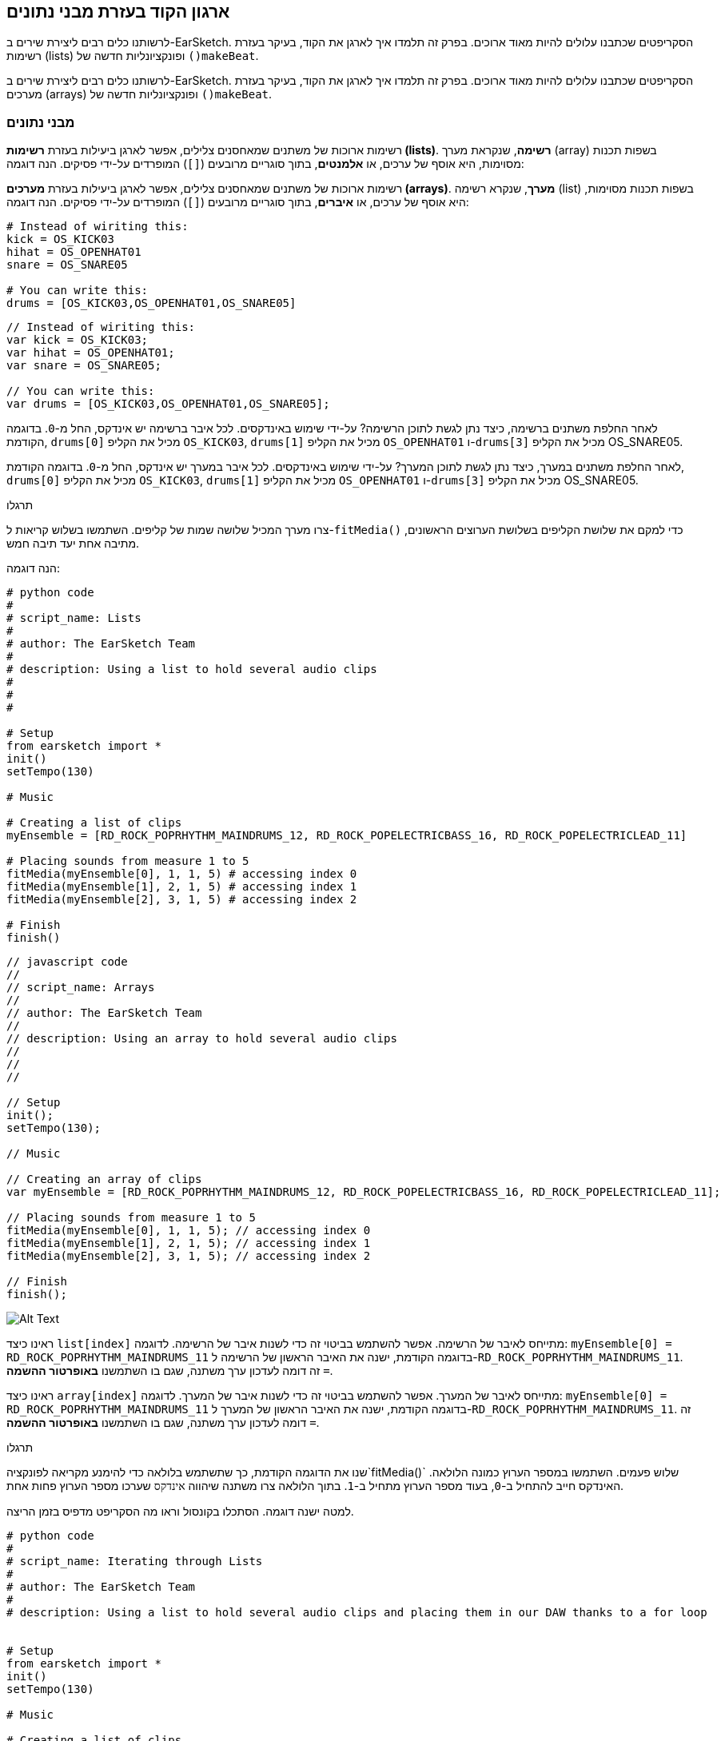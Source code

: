 [[getorganizedwithdatastructures]]
== ארגון הקוד בעזרת מבני נתונים
:nofooter:

[role="curriculum-python"]
לרשותנו כלים רבים ליצירת שירים ב-EarSketch. הסקריפטים שכתבנו עלולים להיות מאוד ארוכים. בפרק זה תלמדו איך לארגן את הקוד, בעיקר בעזרת רשימות (lists) ופונקציונליות חדשה של `()makeBeat`.

[role="curriculum-javascript"]
לרשותנו כלים רבים ליצירת שירים ב-EarSketch. הסקריפטים שכתבנו עלולים להיות מאוד ארוכים. בפרק זה תלמדו איך לארגן את הקוד, בעיקר בעזרת מערכים (arrays) ופונקציונליות חדשה של `()makeBeat`.

[[datastructures]]
=== מבני נתונים

[role="curriculum-python"]
רשימות ארוכות של משתנים שמאחסנים צלילים, אפשר לארגן ביעילות בעזרת *רשימות (lists)*. *רשימה*, שנקראת מערך (array) בשפות תכנות מסוימות, היא אוסף של ערכים, או *אלמנטים*, בתוך סוגריים מרובעים (`[]`) המופרדים על-ידי פסיקים. הנה דוגמה:

[role="curriculum-javascript"]
רשימות ארוכות של משתנים שמאחסנים צלילים, אפשר לארגן ביעילות בעזרת *מערכים (arrays)*. *מערך*, שנקרא רשימה (list) בשפות תכנות מסוימות, היא אוסף של ערכים, או *איברים*, בתוך סוגריים מרובעים (`[]`) המופרדים על-ידי פסיקים. הנה דוגמה:

[role="curriculum-python"]
[source, python]
----
# Instead of wiriting this:
kick = OS_KICK03
hihat = OS_OPENHAT01
snare = OS_SNARE05

# You can write this:
drums = [OS_KICK03,OS_OPENHAT01,OS_SNARE05]
----

[role="curriculum-javascript"]
[source, javascript]
----
// Instead of wiriting this:
var kick = OS_KICK03;
var hihat = OS_OPENHAT01;
var snare = OS_SNARE05;

// You can write this:
var drums = [OS_KICK03,OS_OPENHAT01,OS_SNARE05];
----

[role="curriculum-python"]
לאחר החלפת משתנים ברשימה, כיצד נתן לגשת לתוכן הרשימה? על-ידי שימוש באינדקסים. לכל איבר ברשימה יש אינדקס, החל מ-`0`. בדוגמה הקודמת, `drums[0]` מכיל את הקליפ `OS_KICK03`, `drums[1]` מכיל את הקליפ `OS_OPENHAT01` ו-`drums[3]` מכיל את הקליפ OS_SNARE05.

[role="curriculum-javascript"]
לאחר החלפת משתנים במערך, כיצד נתן לגשת לתוכן המערך? על-ידי שימוש באינדקסים. לכל איבר במערך יש אינדקס, החל מ-`0`. בדוגמה הקודמת, `drums[0]` מכיל את הקליפ `OS_KICK03`, `drums[1]` מכיל את הקליפ `OS_OPENHAT01` ו-`drums[3]` מכיל את הקליפ OS_SNARE05.

.תרגלו
****
צרו מערך המכיל שלושה שמות של קליפים.
השתמשו בשלוש קריאות ל-`fitMedia()` כדי למקם את שלושת הקליפים בשלושת הערוצים הראשונים, מתיבה אחת יעד תיבה חמש.
****

הנה דוגמה:

[role="curriculum-python"]
[source, python]
----
# python code
#
# script_name: Lists
#
# author: The EarSketch Team
#
# description: Using a list to hold several audio clips
#
#
#

# Setup
from earsketch import *
init()
setTempo(130)

# Music

# Creating a list of clips
myEnsemble = [RD_ROCK_POPRHYTHM_MAINDRUMS_12, RD_ROCK_POPELECTRICBASS_16, RD_ROCK_POPELECTRICLEAD_11]

# Placing sounds from measure 1 to 5
fitMedia(myEnsemble[0], 1, 1, 5) # accessing index 0
fitMedia(myEnsemble[1], 2, 1, 5) # accessing index 1
fitMedia(myEnsemble[2], 3, 1, 5) # accessing index 2

# Finish
finish()
----

[role="curriculum-javascript"]
[source, javascript]
----
// javascript code
//
// script_name: Arrays
//
// author: The EarSketch Team
//
// description: Using an array to hold several audio clips
//
//
//

// Setup
init();
setTempo(130);

// Music

// Creating an array of clips
var myEnsemble = [RD_ROCK_POPRHYTHM_MAINDRUMS_12, RD_ROCK_POPELECTRICBASS_16, RD_ROCK_POPELECTRICLEAD_11];

// Placing sounds from measure 1 to 5
fitMedia(myEnsemble[0], 1, 1, 5); // accessing index 0
fitMedia(myEnsemble[1], 2, 1, 5); // accessing index 1
fitMedia(myEnsemble[2], 3, 1, 5); // accessing index 2

// Finish
finish();
----

[[Graphic]]
//.The EarSketch Share window for collaboration (Let Others Edit)
//[caption="Figure 21.4.2: "]
image::../media/U3/18_1_Graphics_ES.jpg[Alt Text]

[role="curriculum-python"]
ראינו כיצד `list[index]` מתייחס לאיבר של הרשימה. אפשר להשתמש בביטוי זה כדי לשנות איבר של הרשימה. לדוגמה: `myEnsemble[0] = RD_ROCK_POPRHYTHM_MAINDRUMS_11` בדוגמה הקודמת, ישנה את האיבר הראשון של הרשימה ל-`RD_ROCK_POPRHYTHM_MAINDRUMS_11`. זה דומה לעדכון ערך משתנה, שגם בו השתמשנו *באופרטור ההשמה* `=`.

[role="curriculum-javascript"]
ראינו כיצד `array[index]` מתייחס לאיבר של המערך. אפשר להשתמש בביטוי זה כדי לשנות איבר של המערך. לדוגמה: `myEnsemble[0] = RD_ROCK_POPRHYTHM_MAINDRUMS_11` בדוגמה הקודמת, ישנה את האיבר הראשון של המערך ל-`RD_ROCK_POPRHYTHM_MAINDRUMS_11`. זה דומה לעדכון ערך משתנה, שגם בו השתמשנו *באופרטור ההשמה* `=`.

.תרגלו
****
שנו את הדוגמה הקודמת, כך שתשתמש בלולאה כדי להימנע מקריאה לפונקציה`fitMedia()` שלוש פעמים. השתמשו במספר הערוץ כמונה הלולאה.
האינדקס חייב להתחיל ב-`0`, בעוד מספר הערוץ מתחיל ב-`1`. בתוך הלולאה צרו משתנה שיהווה `אינדקס` שערכו מספר הערוץ פחות אחת.
****

למטה ישנה דוגמה. הסתכלו בקונסול וראו מה הסקריפט מדפיס בזמן הריצה.

[role="curriculum-python"]
[source, python]
----
# python code
#
# script_name: Iterating through Lists
#
# author: The EarSketch Team
#
# description: Using a list to hold several audio clips and placing them in our DAW thanks to a for loop


# Setup
from earsketch import *
init()
setTempo(130)

# Music

# Creating a list of clips
myEnsemble = [RD_ROCK_POPRHYTHM_MAINDRUMS_12, RD_ROCK_POPELECTRICBASS_16, RD_ROCK_POPELECTRICLEAD_11]

# Going through the list
for track in range(1,4):
	index = track-1
	fitMedia(myEnsemble[index], track, 1, 5) 
	print ("this iteration, track = " + str(track) + " and index = "+ str(index))

# Finish
finish()
----

[role="curriculum-javascript"]
[source, javascript]
----
"use strict";
// javascript code
//
// script_name: Iterating through Arrays
//
// author: The EarSketch Team
//
// description: Using a list to hold several audio clips and placing them in our DAW thanks to a for loop


// Setup
init();
setTempo(130);

//Music

// Creating an array of clips
var myEnsemble = [RD_ROCK_POPRHYTHM_MAINDRUMS_12, RD_ROCK_POPELECTRICBASS_16, RD_ROCK_POPELECTRICLEAD_11];

for (var track = 1; track<4; track++){
	var index = track-1;
	fitMedia(myEnsemble[index], track, 1, 5);
	println ("this iteration, track = " + track + " and index = "+ index);
}

//Finish
finish();
----

[role="curriculum-python"]
טיפ מועיל: הפונקציה ()len, עם שם הרשימה (list) כפרמטר, מחזירה את מספר איברי הרשימה. כך ש-`list[0]` הוא האיבר הראשון של `list`, ו- `list[len(list)-1]` הוא האיבר האחרון שלה. לדוגמה, אם `list = ["Hello","fellow","EarSketchers"]`, אז `len(list)` מחזירה `3`. האינדקסים הם `0`, `1` ו-`2`. האינדקס האחרון הוא 2 = 3-1.

[role="curriculum-javascript"]
טיפ מועיל: ערך התכונה `length` (`array.length`) הוא מספר האיברים במערך. כך ש-`array[0]` הוא האיבר הראשון של `array`, ו- `array[array.length-1]` הוא האיבר האחרון שלו. לדוגמה, אם `array = ["Hello","fellow","EarSketchers"]`, אז ערכה של `array.length` הוא `3`. האינדקסים הם `0`, `1` ו-`2`. האינדקס האחרון הוא 2 = 3-1.

[role="curriculum-python"]
.תרגלו
****
ניצור פתיחה לשיר ב-EarSketch בה כלים (ערוצים) יתווספו למוסיקה אחד אחד לאורך זמן. לדוגמה, הערוץ הראשון יתחיל בתיבה הראשונה, הערוץ השני יתחיל בתיבה השנייה וכו'. הדרגה בהוספה שימושית בפתיחה של שיר. למשל, שירו של https://www.youtube.com/watch?v=L53gjP-TtGEKanye[Kanye West's "Power"^].
בעזרת לולאה ורשימה, צרו פתיחה כזו מתיבה אחת עד חמש. כמו בדוגמה הקודמת, תוכלו להשתמש ב-`track` כמונה, ובמשתנה נוסף `כאינדקס`. בנוסף, תוכלו ליצור משתנה בשם `measure`.
השתמשו בפונקציה `()len`.
****

[role="curriculum-javascript"]
.תרגלו
****
ניצור פתיחה לשיר ב-EarSketch בה כלים (ערוצים) יתווספו למוסיקה אחד אחד לאורך זמן. לדוגמה, הערוץ הראשון יתחיל בתיבה הראשונה, הערוץ השני יתחיל בתיבה השנייה וכו'. הדרגה בהוספה שימושית בפתיחה של שיר. למשל, שירו של https://www.youtube.com/watch?v=L53gjP-TtGEKanye[Kanye West's "Power"^].
בעזרת לולאה ומערך, צרו פתיחה כזו מתיבה אחת עד חמש. כמו בדוגמה הקודמת, תוכלו להשתמש ב-`track` כמונה, ובמשתנה נוסף `כאינדקס`. בנוסף, תוכלו ליצור משתנה בשם `measure`.
השתמשו בתכונה `length`.
****

הנה דוגמה:

[role="curriculum-python"]
[source, python]
----
# python code
#
# script_name: Additive Introduction
#
# author: The EarSketch Team
#
# description: Creating an additive introduction with array iteration
#
#
#

#Setup
from earsketch import *
init()
setTempo(120)

#Music
introSounds = [HIPHOP_DUSTYGROOVE_003, TECHNO_LOOP_PART_006, HOUSE_SFX_WHOOSH_001, TECHNO_CLUB5THPAD_001]

for measure in range(1, len(introSounds)+1):
	# we add 1 to len(introSounds) since the second argument of range is exclusive
	index = measure - 1 # zero-based list index
	track = measure # change track with measure
	fitMedia(introSounds[index], track, measure, 5)

#Finish
finish()
----

[role="curriculum-javascript"]
[source, javascript]
----
// javascript code
//
// script_name: Additive Introduction
//
// author: The EarSketch Team
//
// description: Creating an additive introduction with array iteration
//
//
//

//Setup
init();
setTempo(120);

//Music
var introSounds = [HIPHOP_DUSTYGROOVE_003, TECHNO_LOOP_PART_006, HOUSE_SFX_WHOOSH_001, TECHNO_CLUB5THPAD_001];


for (var measure = 1; measure < introSounds.length + 1; measure++) {
	// we add 1 to introSounds.length since we want measure to go up to introSounds.length
	var index = measure - 1; // zero-based array index
	var track = measure; // change track with measure
	fitMedia(introSounds[index], track, measure, 5);
}

//Finish
finish();
----

[[usingdatastructureswithmakebeat]]
=== שימוש במבני נתונים עם `()makeBeat`

[role="curriculum-python"]
נראה שתי דרכים לשימוש במבני נתונים עם `()makeBeat`. ראשית, נראה עד כמה דומות מחרוזות ורשימות:

[role="curriculum-javascript"]
נראה שתי דרכים לשימוש במבני נתונים עם `()makeBeat`. ראשית, נראה עד כמה דומים מערכים ומחרוזות:

[role="curriculum-python"]
1. כמו לרשימות, גם למחרוזות יש אינדקסים. *האינדקס* מייצג את מיקום התו (character) במחרוזת, החל מ-0. לדוגמה, ערכו של`[3]"Sarah"` הוא`a`.
2. אפשר להשתמש בפונקציה `()len` עם מחרוזות, והיא תחזיר את מספר התווים במחרוזת. התו האחרון נמצא באינדקס`len(string)-1`.
האינדקסים במחרוזת `"EarSketch"` מוצגים בטבלה הבאה.


[cols="h,^,^,^,^,^,^,^,^,^"]
|===
|תו
|E
|a
|r
|S
|k
|e
|t
|c
|h

|אינדקס
|0
|1
|2
|3
|4
|5
|6
|7
|8
|===

[role="curriculum-javascript"]
1. כמו למערכים, גם למחרוזות יש אינדקסים. *האינדקס* מייצג את מיקום התו (character) במחרוזת, החל מ-0. לדוגמה, ערכו של`[3]"Sarah"` הוא`a`.
2. אפשר להשתמש בתכונה (attribute) `length.` עם מחרוזות, והיא תחזיר את מספר התווים במחרוזת. התו האחרון נמצא באינדקס`string.length-1`.
האינדקסים במחרוזת `"EarSketch"` מוצגים בטבלה הבאה.

[cols="h,^,^,^,^,^,^,^,^,^"]
|===
|תו
|E
|a
|r
|S
|k
|e
|t
|c
|h

|אינדקס
|0
|1
|2
|3
|4
|5
|6
|7
|8
|===



[role="curriculum-python"]
3. אפשר לשרשר רשימות כמו שמשרשרים מחרוזות. שרשור נעשה בעזרת אופרטור השרשור (`+`): התחביר (syntax) הוא `newList = listA + listB`. 

[role="curriculum-javascript"]
3. אפשר לשרשר מערכים כמו שמשרשרים מחרוזות. השרשור נעשה בעזרת `concat` שהיא *פעולה (method)*. פעולה דומה לפונקציה, בכך שיש לה סוגריים המכילים פרמטרים. כדי להשתמש בה, כותבים את שמה אחרי שם המערך ומוסיפים נקודה ביניהם: התחביר (syntax) הוא `newArray = arrayA.concat(arrayB)`. צורת כתיבה זו נקראת *dot-notation*.

[role="curriculum-python"]
4. אפשר לחתוך מחרוזת ולקבל *תת-מחרוזת (substring)*. זה מאפשר לחתוך ביט, טכניקה פופולרית במוסיקה אלקטרונית ורמיקסינג. התחביר (syntax) הוא `newString = oldString[startIndex: endIndex]`. התת-מחרוזת כוללת את התו באינדקס`startIndex`, אבל לא את התו באינדקס `endIndex`. לדוגמה, הערך של `[1,4]"Sarah"` הוא `"ara"`. אפשר לעשות כך גם עם רשימות: `newList = oldList[startIndex: endIndex]`.

[role="curriculum-javascript"]
4. אפשר לחתוך מחרוזת ולקבל *תת-מחרוזת (substring)*. זה מאפשר לחתוך ביט, טכניקה פופולרית במוסיקה אלקטרונית ורמיקסינג. התחביר הוא `newString = oldString.substring(startIndex, endIndex)`. התת-מחרוזת כוללת את התו באינדקס`startIndex`, אבל לא את התו באינדקס `endIndex`.לדוגמה, ערכה של `Sarah".substring(1,4)"` הוא `"ara"`. אפשר לעשות אותו דבר עם מערכים, בעזרת הפעולה (method) `()slice`. התחביר הוא: `newList = oldList.slice(startIndex, endIndex)`. `concat()`, `substring()` ו-`slice()` הן פעולות, וכולן משתמשות ב-dot notation.

[role="curriculum-python"]
.תרגלו
****
בסקריפט חדש:

. צרו ארבעה משתנים: שתי מחרוזות תיפוף (`stringA` ו- `stringB`) ושתי רשימות של קליפים (`soundsA` ו- `soundsB`).
. הדפיסו את התו השני של כל מחרוזת.
. הדפיסו את האיבר האחרון של כל רשימה.
. צרו והדפיסו את `stringC`, השרשור של `stringA` ו- `stringB`.
. צרו והדפיסו את `soundsC`, השרשור של `soundsB`, `soundsA` ושוב`soundsA`.
. צרו והדפיסו `stringD`, תת-מחרוזת של`stringC` מהתו השני עד התו החמישי (כולל).
. צרו והדפיסו את `soundsD`, תת-רשימה של `soundC` מאיבר השלישי ועד האחרון (כולל).
****

[role="curriculum-javascript"]
.תרגלו
****
בסקריפט חדש:

. צרו ארבעה משתנים: שתי מחרוזות תיפוף (`stringA` ו- `stringB`) ושני מערכים של קליפים (`soundsA` ו- `soundsB`).
. הדפיסו את התו השני של כל מחרוזת.
. הדפיסו את האיבר האחרון של כל מערך.
. צרו והדפיסו את `stringC`, השרשור של `stringA` ו- `stringB`.
. צרו והדפיסו את `soundsC`, השרשור של `soundsB`, `soundsA` ושוב`soundsA`.
. צרו והדפיסו `stringD`, תת-מחרוזת של`stringC` מהתו השני עד התו החמישי (כולל).
. צרו והדפיסו את `soundsD`, תת-רשימה של `soundC` מאיבר השלישי ועד האחרון (כולל).
****

הנה דוגמה לפתרון:

[role="curriculum-python"]
[source, python]
----
# python code
#
# script_name: String and Lists Operations
#
# author: The EarSketch Team
#
# description: Showing what we can do with lists and strings
#
#

#Setup
from earsketch import *
init()
setTempo(120)

# Creating my beat strings and arrays
stringA = "0+++----0+++--0+"
stringB = "0-0-0-0-----0-0-"
soundsA = [RD_FUTURE_DUBSTEP_MAINBEAT_1,RD_FUTURE_DUBSTEP_BASSWOBBLE_2,RD_POP_SFX_NOISERHYTHM_1]
soundsB = [YG_GOSPEL_GUITAR_2,YG_GOSPEL_ORGAN_2]

# Print the second character of each string.
print(stringA[1])
print(stringB[1])

# Print the last element of your arrays.
print(soundsA[len(soundsA)-1])
print(soundsB[len(soundsB)-1])

# Create and print stringC, the concatenation of stringA and stringB.
stringC = stringA + stringB
print(stringC)

# Create and print soundsC, the concatenation your soundsA, soundsB and soundsA again.
soundsC = soundsA + soundsB + soundsA
print(soundsC)

# Create and print stringD, the slice of stringC from the second to the fifth characters included.
stringD = stringC[1:5]
print(stringD)

# Create and print soundsD, the slice of stringC from the third to the last elements included.
soundsD = soundsC[2:len(soundsC)]
print(soundsD)

#Finish
finish()
----

[role="curriculum-javascript"]
[source, javascript]
----
"use strict";

// javascript code
//
// script_name: String and Arrays Operations
//
// author: The EarSketch Team
//
// description: Showing what we can do with lists and arrays
//
//
// Setup
init()
setTempo(120)

// Creating my beat strings and arrays
var stringA = "0+++----0+++--0+";
var stringB = "0-0-0-0-----0-0-";
var soundsA = [RD_FUTURE_DUBSTEP_MAINBEAT_1,RD_FUTURE_DUBSTEP_BASSWOBBLE_2,RD_POP_SFX_NOISERHYTHM_1];
var soundsB = [YG_GOSPEL_GUITAR_2,YG_GOSPEL_ORGAN_2];

// Print the second character of each string.
println(stringA[1]);
println(stringB[1]);

// Print the last element of your arrays.
println(soundsA[soundsA.length-1]);
println(soundsB[soundsB.length-1]);

// Create and print stringC, the concatenation of stringA and stringB.
var stringC = stringA + stringB
println(stringC);

// Create and print soundsC, the concatenation your soundsA, soundsB and soundsA again.
var soundsC = (soundsA.concat(soundsB)).concat(soundsA)
println(soundsC);

// Create and print stringD, the slice of stringC from the second to the fifth characters included.
var stringD = stringC.substring(1,5)
println(stringD);

// Create and print soundsD, the slice of stringC from the third to the last elements included.
var soundsD = soundsC.slice(2,soundsC.lenght)
println(soundsD);

// Finish
finish();
----

דוגמה לשימוש של עיבוד מחרוזות ושל `()makeBeat`:

[role="curriculum-python curriculum-mp4"]
[[video13py]]
video::./videoMedia/013-03-Substrings-PY.mp4[]

[role="curriculum-javascript curriculum-mp4"]
[[video13js]]
video::./videoMedia/013-03-Substrings-JS.mp4[]

[role="curriculum-python"]
[source, python]
----
# python code
#
# script_name: String Operations
#
# author: The EarSketch Team
#
# description: Expand a beat string into a longer beat string.
#
#

#Setup
from earsketch import *
init()
setTempo(120)

#Music
initialBeat = "0+0+00-00+++-0++"
drumInstr = RD_UK_HOUSE_MAINBEAT_10

def expander(beatString):
  newBeat = ""
  for i in range(0, len(beatString)):
    beatSlice = beatString[0:i]
    newBeat = newBeat + beatSlice
  # return the new beat string so it can be used outside the function
  return newBeat

finalBeat = expander(initialBeat)
print finalBeat

#makeBeat(drumInstr, 1, 1, initialBeat) # initial beat string
makeBeat(drumInstr, 1, 1, finalBeat)

#Finish
finish()
----

[role="curriculum-javascript"]
[source, javascript]
----
// javascript code
//
// script_name: String Operations
//
// author: The EarSketch Team
//
// description: Expand a beat string into a longer beat string.
//
//
//

//Setup
init();
setTempo(120);

//Music
var initialBeat = "0+0+00-00+++-0++";
var drumInstr = RD_UK_HOUSE_MAINBEAT_10;

function expander(beatString){
  var newBeat = "";
  for (var i = 0; i < beatString.length; i = i + 1){
    beatSlice = beatString.substring(0, i);
    newBeat = newBeat + beatSlice;
  }
  // return the new beat string so it can be used outside the function
  return newBeat;
}

var finalBeat = expander(initialBeat);
println(finalBeat);

//makeBeat(drumInstr, 1, 1, initialBeat); // initial beat string
makeBeat(drumInstr, 1, 1, finalBeat);

//Finish
finish();
----

[role="curriculum-python"]
לסיום, `()makeBeat` יכולה לטפל במספר קליפים בבת-אחת. זה מאפשר למקם את כל כלי ההקשה (percussions) בערוץ אחד בעזרת קריאה אחת לפונקציה`()makeBeat`. במקום להעביר, כפרמטר הראשון, את שם הקליפ, אפשר להעביר רשימה של שמות קליפים. במחרוזת התיפוף, במקום להשתמש רק ב-`0` כדי לנגן קליפ, אפשר להשתמש במספרים מ-`0` עד `9`. המספרים הללו מציינים את האינדקס של הקליפ ברשימת הקליפים. ראו את הדוגמה "לפני ואחרי" שלהלן, עם מקצב ה-"בום פאם בום פאם".

[role="curriculum-javascript"]
לסיום, `()makeBeat` יכולה לטפל במספר קליפים בבת-אחת. זה מאפשר למקם את כל כלי ההקשה (percussions) בערוץ אחד בעזרת קריאה אחת לפונקציה`()makeBeat`. במקום להעביר, כפרמטר הראשון, את שם הקליפ, אפשר להעביר מערך של שמות קליפים. במחרוזת התיפוף, במקום להשתמש רק ב-`0` כדי לנגן קליפ, אפשר להשתמש במספרים מ-`0` עד `9`. המספרים הללו מציינים את האינדקס של הקליפ במערך הקליפים. ראו את הדוגמה "לפני ואחרי" שלהלן, עם מקצב ה-"בום פאם בום פאם".

[role="curriculum-python"]
[source, python]
----
# python code
#
# script_name: Making a drum set
#
# author: The EarSketch Team
#
# description: Using arrays with makeBeat()
#

# Setup 
from earsketch import *
init()
setTempo(100)

# Before, we had one track for every sound (measure 1):
kick = OS_KICK05
snare = OS_SNARE01
kickBeat = "0+++----0+++----"
snareBeat = "----0+++----0+++"
makeBeat(kick,1,1,kickBeat)
makeBeat(snare,2,1,snareBeat)

# Now, we can combine them (measure 3):
drums = [OS_KICK05, OS_SNARE01]
beat = "0+++1+++0+++1+++"
makeBeat(drums,1,3,beat)

# Finish
finish()

----

[role="curriculum-javascript"]
[source, javascript]
----
// javascript code
//
// script_name: Making a drum set
//
// author: The EarSketch Team
//
// description: Using arrays with makeBeat()
//
//
//

//Setup
init();
setTempo(100);

//Music
// Before, we had one track for every sound (measure 1):
var kick = OS_KICK05;
var snare = OS_SNARE01;
var kickBeat = "0+++----0+++----";
var snareBeat = "----0+++----0+++";
makeBeat(kick,1,1,kickBeat);
makeBeat(snare,2,1,snareBeat);

// Now, we can combine them (measure 3):
var drums = [OS_KICK05, OS_SNARE01];
var beat = "0+++1+++0+++1+++";
makeBeat(drums,1,3,beat);

//Finish
finish();
----

.תרגלו
****
העתיקו את דוגמת הקוד מפרק 3.4 של ביטים לפי ז'אנר (סוגה). שנו אותה כך שתהיה רק קריאה אחת לפונקציה`()makeBeat` לכל ז'אנר. לפעמים ההיי-האט מנוגן בו זמנית עם הקיק או הסנר. במקרים אלו הוסיפו קריאה ל-`()makeBeat` רק בשביל ההיי-האט.
****

הנה הפתרון:

[role="curriculum-python"]
[source,python]
----
# python code
#
# script_name: Examples of beats
#
# author: The EarSketch Team
#
# description: Creating beats with different genre examples
#
#

#Setup
from earsketch import *
init()
setTempo(110)

# Sound clips
drums = [OS_KICK05, OS_SNARE01, OS_CLOSEDHAT01]

# Rock beat on measure 1
makeBeat(drums,1,1,"0+++1+++0+++1+++")
makeBeat(drums,2,1,"2+2+2+2+2+2+2+2+")

# Hip hop beat on measure 3
makeBeat(drums,1,3,"0+++1++1+10+1+++")
makeBeat(drums,2,3,"2+2+2+2+2+2+2+2+")

# Jazz beat on measure 5
makeBeat(drums,2,5,"2++2+22++2+22++2")

# Dembow (latin, caribbean) beat on measure 7
makeBeat(drums,1,7,"0++10+1+0++10+1+")

#Finish
finish()
----

[role="curriculum-javascript"]
[source,javascript]
----
"use strict";

// javascript code
//
// script_name: Examples of beats
//
// author: The EarSketch Team
//
// description: Creating beats with different genre examples
//
//

// Setup
init();
setTempo(110);

// Sound clips
var drums = [OS_KICK05, OS_SNARE01, OS_CLOSEDHAT01];

// Rock beat on measure 1
makeBeat(drums,1,1,"0+++1+++0+++1+++");
makeBeat(drums,2,1,"2+2+2+2+2+2+2+2+");

// Hip hop beat on measure 3
makeBeat(drums,1,3,"0+++1++1+10+1+++");
makeBeat(drums,2,3,"2+2+2+2+2+2+2+2+");

// Jazz beat on measure 5
makeBeat(drums,2,5,"2++2+22++2+22++2");

// Dembow (latin, caribbean) beat on measure 7
makeBeat(drums,1,7,"0++10+1+0++10+1+");

//Finish
finish();
----

.תרגלו
****
צרו מקצבים (rhythms) עם הפונקציה `()makeBeat` ובעזרת מה שנלמד בשיעור זה. צפו שוב בקטע הווידאו בפרק 3.4 על ביטים לפי ד'אנר (סוגה), אם יש צורך בכך. אל תשכחו, שניתן להריץ את הקוד, לשמוע את הקטע ולתקן בהתאם.
****

[[evaluatingcorrectness]]
=== הערכת נכונות

ברכותינו. רכשתן/ם מיומנויות מוסיקליות ותכנותיות שיאפשרו לכם/ן לכתוב שירים מקוריים ומעניינים עם EarSketch! הדבר האחרון שנרצה לדבר עליו, הוא איך ניתן לוודא שהקוד יהיה מסודר ופשוט ככל האפשר. הנה מספר עצות:

[role="curriculum-python"]
* *תמצות* - צרו קוד קצר המשיג את מטרתו ביעילות. הנה מספר שאלות מנחות, שעוזרות לוודא שהקוד תמציתי:
** האם העתקתי מספר קריאות לאותה פונקציה, אחת אחרי השנייה? (אם כן, ניתן לקצר את הקוד בעזרת לולאה!)
** האם העתקתי את אותו בלוק של קוד מספר פעמים בסקריפט? (אם כן, כדאי להגדיר את הבלוק כפונקציה!)
** האם יש שמות קליפים או ביטויים מתמטיים שחוזרים בקוד? (אם כן, צריך לשים את ערכם במשתנים! לפעמים רשימה יכולה לעזור)
* *בהירות* מתייחסת לאופן בו הקוד מסביר את פעולתו ואת כוונת המתכנת/ת. אם קשה לחבר/ה להבין את הקוד שכתבת, הקוד, כנראה, לא בהיר. הנה מספר שאלות מנחות, שעוזרות לוודא שהקוד בהיר:
** האם יש בקוד הערות פתיחה עם שם הסקריפט, שם המחבר/ת ותיאור? 
** האם שמות המשתנים והפונקציות תיאוריים? (אם לא, יש לשנות את השמות)
** האם יש, בכל בלוק של קוד, הערות המסבירות את הקוד, ביחוד בקטעים שעלולים להיות קשים להבנה?
** האם נעשה שימוש במבנים תכנותיים, כמו פונקציות (המוגדרות על-ידי המתכנת/ת) ולולאות, כדי לארגן את הקוד?
** האם מבנה הסקריפט משקף את מבנה השיר? זה מאפשר קריאה שוטפת של הקוד.

[role="curriculum-javascript"]
* *תמצות* - צרו קוד קצר המשיג את מטרתו ביעילות. הנה מספר שאלות מנחות, שעוזרות לוודא שהקוד תמציתי:
** האם העתקתי מספר קריאות לאותה פונקציה, אחת אחרי השנייה? (אם כן, ניתן לקצר את הקוד בעזרת לולאה!)
** האם העתקתי את אותו בלוק של קוד מספר פעמים בסקריפט? (אם כן, כדאי להגדיר את הבלוק כפונקציה!)
** האם יש שמות קליפים או ביטויים מתמטיים שחוזרים בקוד? (אם כן, צריך לשים את ערכם במשתנים! לפעמים מערך יכול לעזור)
* *בהירות* מתייחסת לאופן בו הקוד מסביר את פעולתו ואת כוונת המתכנת/ת. אם קשה לחבר/ה להבין את הקוד שכתבת, הקוד, כנראה, לא בהיר. הנה מספר שאלות מנחות, שעוזרות לוודא שהקוד בהיר:
** האם יש בקוד הערות פתיחה עם שם הסקריפט, שם המחבר/ת ותיאור? 
** האם שמות המשתנים והפונקציות תיאוריים? (אם לא, יש לשנות את השמות)
** האם יש, בכל בלוק של קוד, הערות המסבירות את הקוד, ביחוד בקטעים שעלולים להיות קשים להבנה?
** האם נעשה שימוש במבנים תכנותיים, כמו פונקציות (המוגדרות על-ידי המתכנת/ת) ולולאות, כדי לארגן את הקוד?
** האם מבנה הסקריפט משקף את מבנה השיר? זה מאפשר קריאה שוטפת של הקוד.

*משוב עמיתים/ות* נפוץ בתכנות ועוזר לשפר את הקוד ואת המוסיקה בעזרת הערות של חבר/ה. משוב חייב להיות *בונה*, כלומר, מעודד ולא "שובר". בנתינת משוב יש להיות:

* *ספציפי/ת* - יש להתייחס לבלוקים ספציפיים, לשורות קוד ספציפיות, לתיבות ספציפיות ולערוצים ספציפיים.
* *תיאורי/ת* - יש לתאר את דרך החשיבה ואת התהליך שיובילו לשיפור השיר.
* *רגיש/ה לחזון ולמטרות של הזולת* - הטעם המוסיקלי שלך לא צריך להיות גורם בהערכת שיר של חבר/ה.
* *חיובי* - בנוסף לדברים הדורשים שיפור, יש לציין גם את החלקים החזקים בקוד ובשיר.
* *לא השוואתי/ת* - יש להתייחס לקוד בפני עצמו ולא בהשוואה או בתחרות מול קוד אחר (שלך או של חבר/ה אחר/ת).

בדומה לכך, בקבלת משוב יש להיות:

* *ספציפי/ת* - יש לציין מהם קטעי הקוד, שורות הקוד, התיבות והערוצים שדורשים, לדעתך, שיפור ועבודה נוספת. זה יקל על מתן משוב שיסייע לשיפור בשיר.
* *קשוב/ה* - יש להמתין לסיום מתן המשוב לפני שתגיב/י עליו. יש להקשיב (באמת להקשיב...) לדברי המשוב. מומלץ לכתוב הערות בקוד המתארות את המשוב. הערות אלה יועילו כשתחזרו לקוד כדי לשפרו.
* *חוקר/ת* - חשוב לשאול שאלות מפורטות על כל עניין שיש בו ספק: לוגיקה, טעויות אפשריות, אחידות מוסיקלית או כל אלמנט אחר.

[role="curriculum-python"]
.תרגלו
****
צרו שיר וקבלו עליו משוב מחבר/ה. הנה מספר רעיונות כדי להתניע את כתיבת השיר:

* מומלץ להחליט על הנושא של השיר ועל המבנה שלו לפני שמתחילים לכתוב את השיר. המבנה יכול להיות פשוט. ABA, למשל. 
* בחרו קליפים ונסו אפשרויות שונות. הגדירו משתנים לצלילים ומחרוזות תיפוף. השתמשו בפונקציות `()fitMedia` ו-`()makeBeat`. תוכלו להעלות צלילים שלכן/ם.
* כשזה מועיל, השתמשו בלולאות והגדירו פונקציות.
* הוסיפו אפקטים בעזרת `()setEffect`.
* השתמשו בהוראת if כדי למקסס (להתאים את הווליום בכל ערוץ).
* בקשו קלט מהמשתמש/ת כדי לשנות משהו בשיר.
* אם יש צורך הכך, השתמשו במערכים.
****

[role="curriculum-javascript"]
.תרגלו
****
צרו שיר וקבלו עליו משוב מחבר/ה. הנה מספר רעיונות כדי להתניע את כתיבת השיר:

* מומלץ להחליט על הנושא של השיר ועל המבנה שלו לפני שמתחילים לכתוב את השיר. המבנה יכול להיות פשוט. ABA, למשל. 
* בחרו קליפים ונסו אפשרויות שונות. הגדירו משתנים לצלילים ומחרוזות תיפוף. השתמשו בפונקציות `()fitMedia` ו-`()makeBeat`. תוכלו להעלות צלילים שלכן/ם.
* כשזה מועיל, השתמשו בלולאות והגדירו פונקציות.
* הוסיפו אפקטים בעזרת `()setEffect`.
* השתמשו בהוראת if כדי למקסס (להתאים את הווליום בכל ערוץ).
* בקשו קלט מהמשתמש/ת כדי לשנות משהו בשיר.
* אם יש צורך הכך, השתמשו במערכים.
****

[[conclusion]]
=== סיכום

תודה רבה על השתתפותכן/ם בהרפתקה של EarSketch! צוות EarSketch מקווה שנהניתן/ם ולמדתן/ם הרבה בעזרת כלי זה :) יש עוד מה לגלות ולחקור בפרקי הבחירה!

////
Thank you video
////


[[chapter9summary]]
=== סיכום פרק תשיעי

[role="curriculum-python"]
* *רשימה (list)* היא אוסף סדור של ערכים. זו דרך יעילה לאחסן נתונים. הערכים המאוחסנים ברשימה, ונקראים איברי הרשימה, יכולים להיות מכל טיפוס נתונים שהוא.
* כמו במחרוזות, לאיברי הרשימה יש אינדקסים. האינדקסים מתחילים מ-0.
* הגישה לאיברי הרשימה היא בעזרת סוגריים מרובעים. למשל, `myList[1]`. לתווים במחרוזת ניתן לגשת בצורה דומה: `myString[1]`.
* הפונקציה `len()` מחזירה את מספר איברי הרשימה, או את מספר התווים במחרוזת. התחביר (syntax) הוא:`len(list)`.
* אפשר לשרשר ולחתוך רשימות בעזרת *אופרטורים של רשימות*, קבוצת אופרטורים לעיבוד רשימות.
* התחביר (syntax) ליצירת תת-רשימה מרשימה קיימת הוא: `newList = oldList[startIndex: endIndex]`.
* אפשר לחבר רשימות בעזרת אופרטור השרשור `+`. למשל, `newList = listA + listB`.
* `()makeBeat` יכולה ליצור מקצבים ממספר קליפים בו זמנית, עם היא מקבלת פרמטר עם רשימת הקליפים ומחרוזת תיפוף המתייחסת לקליפים השונים</0>. `()makeBeat` יכולה לגשת לקליפים באינדקסים 0 עד 9, בתנאי שהם מאוחסנים באותה רשימה.
* החלפת מידע בונה עם הזולת היא צורה של *משוב עמיתים*. משוב עמיתים מספק הזדמנות ללמוד מהזולת.


[role="curriculum-javascript"]
* *מערך (array)* היא אוסף סדור של ערכים. זו דרך יעילה לאחסן נתונים. הערכים המאוחסנים במערך, ונקראים איברי המערך, יכולים להיות מכל טיפוס נתונים שהוא.
* כמו במחרוזות, לאיברי המערך יש אינדקסים. האינדקסים מתחילים מ-0.
* הגישה לאיברי המערך היא בעזרת סוגריים מרובעים. למשל, `myArray[1]`. לתווים במחרוזת ניתן לגשת בצורה דומה: `myString[1]`.
* התכונה `length` מחזירה את מספר איברי המערך, או את מספר התווים במחרוזת. התחביר (syntax) הוא `array.length` או `string.length`.
* אפשר לשרשר ולחתוך מערכים בעזרת *אופרטורים של מערכים*, קבוצת כלים לעיבוד מערכים.
* התחביר (syntax) ליצירת תת-מערך ממערך קיים הוא: `newArray = oldArray.slice(startIndex, endIndex)`.
* התחבר (syntax) ליצירת תת-מחרוזת ממחרוזת קיימת הוא: `newString = oldString.substring(startIndex, endIndex)`.
* אפשר לחבר מערכים בעזרת השיטה `concat()`. למשל, `newArray = arrayA.concat(arrayB)`.
* `()makeBeat` יכולה ליצור מקצבים ממספר קליפים בו זמנית, עם היא מקבלת פרמטר עם מערךהקליפים ומחרוזת תיפוף המתייחסת לקליפים השונים</0>. `()makeBeat` יכולה לגשת לקליפים באינדקסים 0 עד 9, בתנאי שהם מאוחסנים באותו מערך.
* החלפת מידע בונה עם הזולת היא צורה של *משוב עמיתים*. משוב עמיתים מספק הזדמנות ללמוד מהזולת.


[[chapter-questions]]
=== שאלות

[question]
--
מי מהפעולות הבאות משמשת לצירוף של רשימות/מערכים?
[answers]
* שרשור
* חיתוך
* הדבקה
* חיבור
--

[role="curriculum-python"]
[question]
--
מהו האינדקס של האיבר הראשון ברשימה בפייתון?
[answers]
* `0`
* `1`
* `2`
* `1-`
--

[role="curriculum-python"]
[question]
--
מה מחזירה `len(myList)`?
[answers]
* מספר האיברים ב-`myList`
* טיפוס הנתונים של`myList`
* האיברים של`myList`
* הרוחב של`myList`
--

[role="curriculum-python"]
[question]
--
מהו התחביר לשרשור שתי רשימות(`listA` ו-`listB`)?
[answers]
* `listA + listB`
* `listA ++ listB`
* `listA and listB`
* `listB + listA`
--

[role="curriculum-python"]
[question]
--
כיצד ניתן ליצור רשימה המכילה את כל איברי oldList, חוץ מהאיבר הראשון והאיבר האחרון?
[answers]
* `oldList[1:len(oldList)-1]`
* `oldList[1:len(oldList)]`
* `oldList[0:len(oldList)]`
* `oldList[2:len(oldList-1)]`
--

[role="curriculum-javascript"]
[question]
--
מהו האינדקס של האיבר הראשון במערך ב-Javascript?
[answers]
* `0`
* `1`
* `2`
* `1-`
--

[role="curriculum-javascript"]
[question]
--
מה ערכו של `myArray.length`?
[answers]
* מספר האיברים ב-`myArray`
* טיפוס הנתונים של `myArray`
* האיברים של`myArray`
* הרוחב של `myArray`
--

[role="curriculum-javascript"]
[question]
--
מה התחביר (syntax) לשרשור שני מערכים (`arrayA` ו- `arrayB`)?
[answers]
* `arrayA.concat(arrayB)`
* `arrayA.concatenate(arrayB)`
* `arrayB.concat(arrayA)`
* `arrayB.concatenate(arrayB)`
--

[role="curriculum-javascript"]
[question]
--
כיצד ניתן ליצור מערך מאיברי `oldArray` ללא האיבר הראשון והאיבר האחרון?
[answers]
* `oldArray.slice(1,oldArray.length-1]`
* `oldArray.slice(1,oldArray.length)`
* `oldArray.slice(0,oldArray.length)`
* `oldArray.slice(2:oldArray.length-1)`
--
